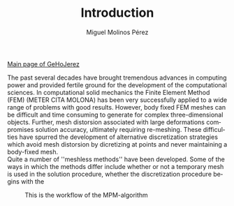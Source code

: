 #+STARTUP:    align fold nodlcheck hidestars oddeven lognotestate
#+SEQ_TODO:   TODO(t) INPROGRESS(i) WAITING(w@) | DONE(d) CANCELED(c@)
#+TAGS:       Write(w) Update(u) Fix(f) Check(c) 
#+TITLE:      Introduction
#+AUTHOR:     Miguel Molinos Pérez
#+EMAIL:      m.molinos AT outlook DOT com
#+LANGUAGE:   en
#+PRIORITIES: A C B
#+CATEGORY:   worg
#+OPTIONS:   H:3 num:nil toc:t \n:nil ::t |:t ^:t -:t f:t *:t tex:t d:(HIDE) tags:not-in-toc

[[file:../index.org][Main page of GeHoJerez]]

The past several decades have brought tremendous advances in computing
power and provided fertile ground for the development of the
computational sciences. In computational solid mechanics the Finite
Element Method (FEM) (METER CITA MOLONA) has been very successfully
applied to a wide range of problems with good results. However, body
fixed FEM meshes can be difficult and time consuming to generate for
complex three-dimensional objects. Further, mesh distorsion associated
with large deformations compromises solution accuracy, ultimately
requiring re-meshing. These difficulties have spurred the development
of alternative discretization strategies which avoid mesh distorsion by
dicretizing at points and never
maintaining a body-fixed mesh.\\

Quite a number of ''meshless methods'' have been developed. Some of
the ways in which the methods differ include whether or not a
temporary mesh is used in the solution procedure, whether the
discretization procedure begins with the

#+CAPTION: This is the workflow of the MPM-algorithm
#+NAME: MPM-algorithm
#+ATTR_HTML: :width 600
[[../img/mpm-algorithm.png]]
